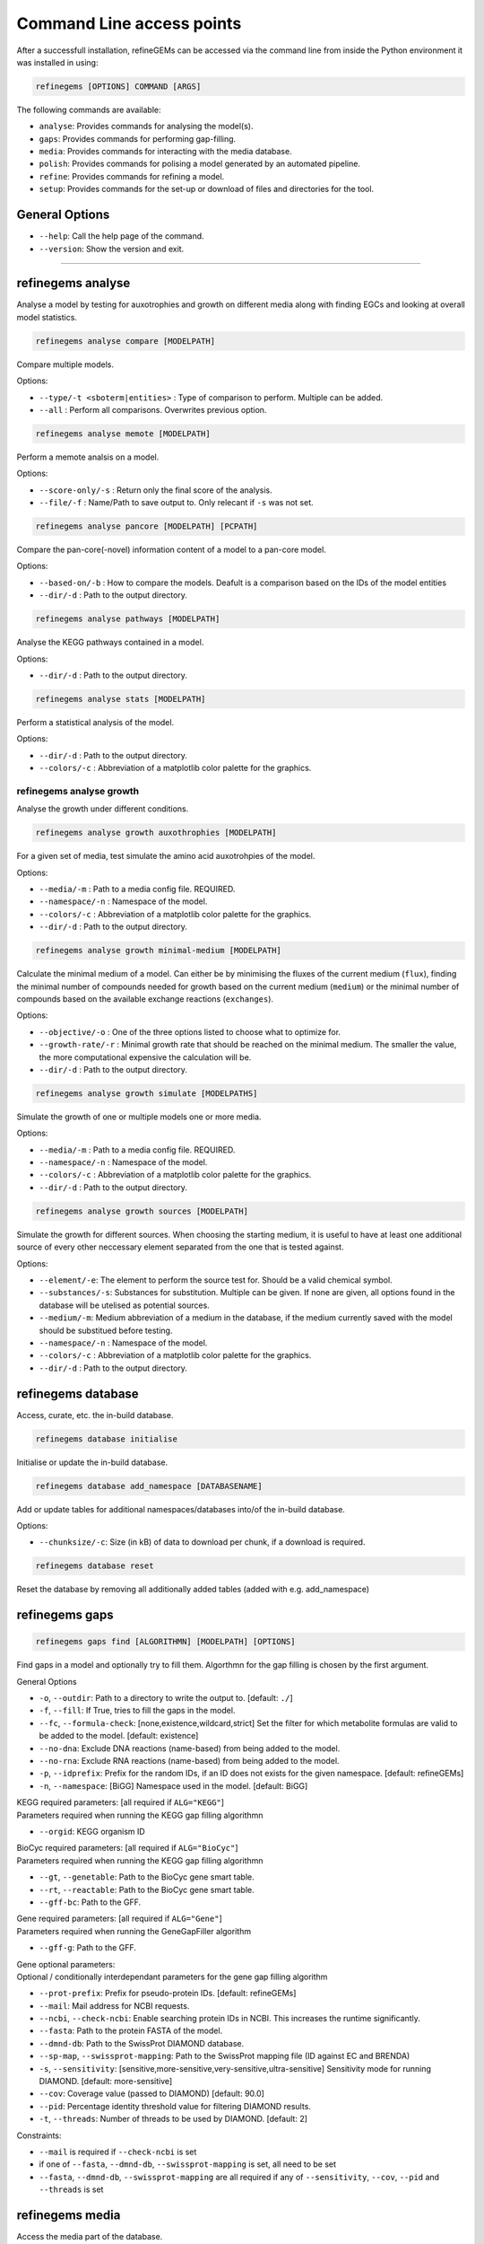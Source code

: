 Command Line access points
==========================

After a successfull installation, refineGEMs can be accessed via the command line
from inside the Python environment it was installed in using:

.. code-block:: bash

    refinegems [OPTIONS] COMMAND [ARGS]


The following commands are available:

- ``analyse``: Provides commands for analysing the model(s).
- ``gaps``: Provides commands for performing gap-filling.
- ``media``: Provides commands for interacting with the media database.
- ``polish``: Provides commands for polising a model generated by an automated pipeline.
- ``refine``: Provides commands for refining a model. 
- ``setup``: Provides commands for the set-up or download of files and directories for the tool.

General Options
---------------

- ``--help``: Call the help page of the command.
- ``--version``: Show the version  and exit.

----


refinegems analyse 
------------------

Analyse a model by testing for auxotrophies and growth on different media along 
with finding EGCs and looking at overall model statistics. 

.. code:: bash 
    
    refinegems analyse compare [MODELPATH]

Compare multiple models.

Options:

- ``--type/-t <sboterm|entities>`` : Type of comparison to perform. Multiple can be added.
- ``--all`` : Perform all comparisons. Overwrites previous option.

.. code:: bash  
    
    refinegems analyse memote [MODELPATH]
    
Perform a memote analsis on a model.

Options:

- ``--score-only/-s`` : Return only the final score of the analysis.
- ``--file/-f`` :  Name/Path to save output to. Only relecant if ``-s`` was not set.

.. code:: bash 
  
  refinegems analyse pancore [MODELPATH] [PCPATH]

Compare the pan-core(-novel) information content of a model to a pan-core model.

Options:

- ``--based-on/-b`` : How to compare the models. Deafult is a comparison based on the IDs 
  of the model entities
- ``--dir/-d`` : Path to the output directory. 

.. code:: bash 
  
  refinegems analyse pathways [MODELPATH]

Analyse the KEGG pathways contained in a model.

Options:

- ``--dir/-d`` : Path to the output directory. 

.. code:: bash 
  
  refinegems analyse stats [MODELPATH]

Perform a statistical analysis of the model.

Options:

- ``--dir/-d`` : Path to the output directory. 
- ``--colors/-c`` : Abbreviation of a matplotlib color palette for the graphics.

refinegems analyse growth 
^^^^^^^^^^^^^^^^^^^^^^^^^

Analyse the growth under different conditions.

.. code:: bash 
  
  refinegems analyse growth auxothrophies [MODELPATH]

For a given set of media, test simulate the amino acid auxotrohpies of the model.

Options:

- ``--media/-m`` : Path to a media config file. REQUIRED.
- ``--namespace/-n`` : Namespace of the model.
- ``--colors/-c`` : Abbreviation of a matplotlib color palette for the graphics.
- ``--dir/-d`` : Path to the output directory. 

.. code:: bash 
  
  refinegems analyse growth minimal-medium [MODELPATH]

Calculate the minimal medium of a model. Can either be by minimising the fluxes of the current medium
(``flux``), finding the minimal number of compounds needed for growth based on the current medium (``medium``) or the
minimal number of compounds based on the available exchange reactions (``exchanges``).

Options:

- ``--objective/-o`` : One of the three options listed to choose what to optimize for.
- ``--growth-rate/-r`` : Minimal growth rate that should be reached on the minimal medium. The smaller the value, the more computational expensive the calculation will be.
- ``--dir/-d`` : Path to the output directory. 

.. code:: bash 
  
  refinegems analyse growth simulate [MODELPATHS]

Simulate the growth of one or multiple models one or more media.

Options:

- ``--media/-m`` : Path to a media config file. REQUIRED.
- ``--namespace/-n`` : Namespace of the model.
- ``--colors/-c`` : Abbreviation of a matplotlib color palette for the graphics.
- ``--dir/-d`` : Path to the output directory. 

.. code:: bash 
  
  refinegems analyse growth sources [MODELPATH]

Simulate the growth for different sources. When choosing the starting medium, 
it is useful to have at least one additional source of every other neccessary element separated 
from the one that is tested against.

Options:

- ``--element/-e``: The element to perform the source test for. Should be a valid chemical symbol.
- ``--substances/-s``: Substances for substitution. Multiple can be given. If none are given, all options found in the database will be utelised as potential sources.
- ``--medium/-m``: Medium abbreviation of a medium in the database, if the medium currently saved with the model should be substitued before testing.
- ``--namespace/-n`` : Namespace of the model.
- ``--colors/-c`` : Abbreviation of a matplotlib color palette for the graphics.
- ``--dir/-d`` : Path to the output directory. 


refinegems database
-------------------

Access, curate, etc. the in-build database.

.. code:: bash  
  
  refinegems database initialise

Initialise or update the in-build database.

.. code:: bash 

  refinegems database add_namespace [DATABASENAME]

Add or update tables for additional namespaces/databases into/of the in-build database.

Options:

- ``--chunksize/-c``: Size (in kB) of data to download per chunk, if a download is required.

.. code:: bash

  refinegems database reset

Reset the database by removing all additionally added tables (added with e.g. add_namespace)


refinegems gaps
---------------

.. code:: bash 
  
  refinegems gaps find [ALGORITHMN] [MODELPATH] [OPTIONS]

Find gaps in a model and optionally try to fill them.
Algorthmn for the gap filling is chosen by the first argument.

General Options

- ``-o``, ``--outdir``: Path to a directory to write the output to.  [default: ``./``]
- ``-f``, ``--fill``: If True, tries to fill the gaps in the model.
- ``--fc``, ``--formula-check``: [none,existence,wildcard,strict] Set the filter for which metabolite formulas are valid to be added to the model. [default: existence]
- ``--no-dna``: Exclude DNA reactions (name-based) from being added to the model.
- ``--no-rna``: Exclude RNA reactions (name-based) from being added to the model.
- ``-p``, ``--idprefix``: Prefix for the random IDs, if an ID does not exists for the given namespace. [default: refineGEMs]
- ``-n``, ``--namespace``: [BiGG]  Namespace used in the model.  [default: BiGG]

| KEGG required parameters: [all required if ``ALG="KEGG"``]
| Parameters required when running the KEGG gap filling algorithmn

- ``--orgid``: KEGG organism ID

| BioCyc required parameters: [all required if ``ALG="BioCyc"``]
| Parameters required when running the KEGG gap filling algorithmn

- ``--gt``, ``--genetable``: Path to the BioCyc gene smart table.
- ``--rt``, ``--reactable``: Path to the BioCyc gene smart table.
- ``--gff-bc``: Path to the GFF.

| Gene required parameters: [all required if ``ALG="Gene"``]
| Parameters required when running the GeneGapFiller algorithm

- ``--gff-g``: Path to the GFF.

| Gene optional parameters:
| Optional / conditionally interdependant parameters for the gene gap filling algorithm

- ``--prot-prefix``: Prefix for pseudo-protein IDs.  [default: refineGEMs]
- ``--mail``: Mail address for NCBI requests.
- ``--ncbi``, ``--check-ncbi``: Enable searching protein IDs in NCBI. This increases the runtime significantly.
- ``--fasta``: Path to the protein FASTA of the model.
- ``--dmnd-db``: Path to the SwissProt DIAMOND database.
- ``--sp-map``, ``--swissprot-mapping``: Path to the SwissProt mapping file (ID against EC and BRENDA)
- ``-s``, ``--sensitivity``: [sensitive,more-sensitive,very-sensitive,ultra-sensitive] Sensitivity mode for running DIAMOND.  [default: more-sensitive]
- ``--cov``: Coverage value (passed to DIAMOND)  [default: 90.0]
- ``--pid``: Percentage identity threshold value for filtering DIAMOND results.
- ``-t``, ``--threads``: Number of threads to be used by DIAMOND.  [default: 2]

Constraints:

- ``--mail`` is required if ``--check-ncbi`` is set
- if one of ``--fasta``, ``--dmnd-db``, ``--swissprot-mapping`` is set, all need to be set
- ``--fasta``, ``--dmnd-db``, ``--swissprot-mapping`` are all required if any of ``--sensitivity``, ``--cov``, ``--pid`` and ``--threads`` is set


refinegems media
----------------

Access the media part of the database.

.. code:: bash 
  
  refinegems media info

Retrieve information about the media database.

Options:

- ``--list`` : List the available media.


refinegems polish
-----------------

.. code:: bash 
  
  refinegems polish run [MODEL] [EMAIL] [PATH]

Options:

- ``--id-db/-i`` : Main database that is the source of the IDs.
- ``--refseq-gff``: Path to RefSeq GFF file of organism
- ``--protein-fasta/-p``: File used as input for CarveMe, the protein fasta file.
- ``--lab-strain/-l``: True if the strain was sequenced in a local lab.
- ``--kegg-organism-id/-k``: KEGG Identifier for the organism, if available.

refinegems refine
-----------------

Refine a model. Includes steps like biomass, charges, SBO annotation, reaction direction correction and addition 
of Pathways and further gene product annotations.

.. code:: bash 
  
  refinegems refine biomass [MODELPATH]

Normalise the biomass objective functions of a model to improve the model consistency.

Options:

- ``--cycles/-c`` : Maximal number of normalisation cycles to ensure the program is not running endlessly. The default is 10.
- ``--outfile/-o`` : Optional, filename to save the updated model under. 

.. code:: bash 
  
  refinegems refine charges [MODELPATH]

Compare the charges in a model to the ModelSEED database and adjust them accordingly, if neccessary.

Options:

- ``--dir/-d`` : Path to the output directory. 


.. code:: bash 
  
  refinegems refine direction [MODELPATH]

Check and - if neccessary - correct the direction of the reactions in a model.

.. code:: bash 
  
  refinegems refine egcs [MODELPATH]

Indentify problematic energy generating cycles (EGCs) in the model 
an optionally, try to resolve them.

Options:

- ``--solver/-s``: Options to solve the EGCs. Following Solvers are currently available:
    - greedy: Solve the EGCs by trying out modifications of single reactions (reversible, backward,forward,remove)
- ``--namespace/-n``: Namespace of the model.
- ``--compartment/-c``: Compartments to check, separated by comma. Default is ``c,p``
- ``--outfile/-o`` : File to save the updated model to.

refinegems refine annot
^^^^^^^^^^^^^^^^^^^^^^^

Add annotations to your model.

.. code:: bash 
  
  refinegems refine annot sboterms [MODELPATH]

Call the SBOannotator on a model to enhance/add SBOterms to the annotations.

.. code:: bash 
  
  refinegems refine annot pathways [MODELPATH]

Add the KEGG pathways as group entities to the model.


refinegems setup 
----------------

Set-up tools, folder structure and more for running the program.

.. code:: bash

  refinegems setup config 

Download a configuration file for a specific functionality of the toolbox.

Options:

- ``--filename/-f`` : Name or path of a file to save the config under.
- ``--type/-t`` : Type of config to download. Defaults to *media*.

.. code:: bash

  refinegems setup data [DOWNLOADTYPE]

Download file(s) needed for a given functionality of the toolbox.

Current options include:

- 'SwissProt\_gapfill': download the SwissProt sequences as a FASTA and a mappng of their ID to BRENDA/EC for gapfilling

Options:

- ``--dir/-d`` : Path to directory to save the downloaded files to.
- ``--chunksize/-c`` : Size the chunk to download (in kB).

.. code:: bash 
  
  refinegems setup build_pancore [MODELS]

Using the given models, construct a pan-core model.

Options:

- ``--based-on/-o`` : Option on how to compare the models, defaults to 'id', which compares and combines the models based in the IDs only.
- ``--name/-n``: Set the name of the constructed pan-core model.
- ``--keep-genes/-g`` : Keep the genes in the pan-core model, otherwise they are deleted and only reactions and metabolites are kept.
- ``--resolve-compartments/--rcomp`` : Try to standardise the model's compartment names.
- ``--dir/-d`` : Path to the output directory. 
